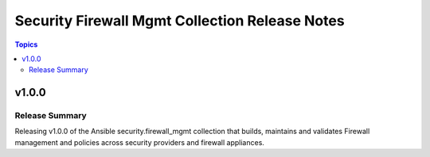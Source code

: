 ===============================================
Security Firewall Mgmt Collection Release Notes
===============================================

.. contents:: Topics


v1.0.0
======

Release Summary
---------------

Releasing v1.0.0 of the Ansible security.firewall_mgmt collection that builds, maintains and validates Firewall management and policies across security providers and firewall appliances.
